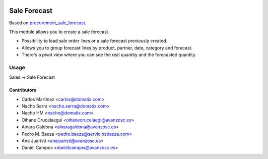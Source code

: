.. image:: https://img.shields.io/badge/licence-AGPL--3-blue.svg
   :target: https://www.gnu.org/licenses/agpl-3.0-standalone.html
   :alt: License: AGPL-3

==============
Sale Forecast
==============

Based on `procurement_sale_forecast <https://github.com/odoomrp/odoomrp-wip/tree/8.0/procurement_sale_forecast>`_.

This module allows you to create a sale forecast.

* Possibility to load sale order lines or a sale forecast previously created.
* Allows you to group forecast lines by product, partner, date, category and forecast.
* There's a pivot view where you can see the real quantity and the forecasted quantity.

Usage
=====

Sales -> Sale Forecast

Contributors
------------

* Carlos Martínez <carlos@domatix.com>
* Nacho Serra <nacho.serra@domatix.com>
* Nacho HM <nacho@domatix.com>
* Oihane Crucelaegui <oihanecrucelaegi@avanzosc.es>
* Ainara Galdona <ainaragaldona@avanzosc.es>
* Pedro M. Baeza <pedro.baeza@serviciosbaeza.com>
* Ana Juaristi <anajuaristi@avanzosc.es>
* Daniel Campos <danielcampos@avanzosc.es>
